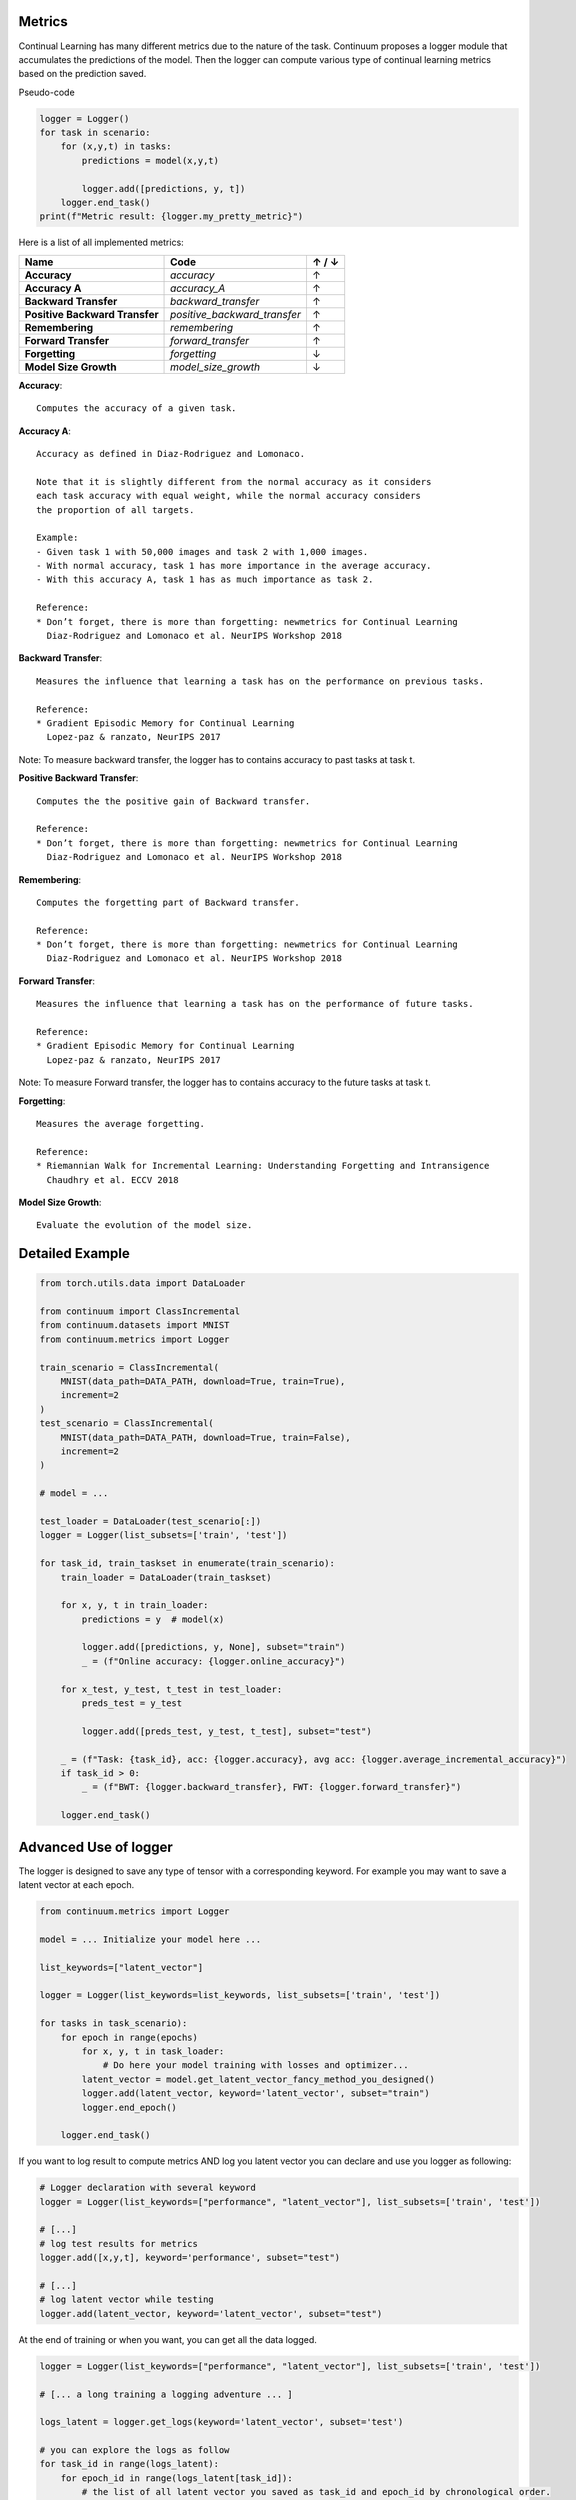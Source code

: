 Metrics
-------

Continual Learning has many different metrics due to the nature of the task.
Continuum proposes a logger module that accumulates the predictions of the model.
Then the logger can compute various type of continual learning metrics based on the prediction saved.

Pseudo-code

.. code-block:: python

    logger = Logger()
    for task in scenario:
        for (x,y,t) in tasks:
            predictions = model(x,y,t)

            logger.add([predictions, y, t])
        logger.end_task()
    print(f"Metric result: {logger.my_pretty_metric}")

Here is a list of all implemented metrics:

+-------------------------------+-----------------------------+-------+
|Name                           | Code                        | ↑ / ↓ |
+===============================+=============================+=======+
| **Accuracy**                  | `accuracy`                  |   ↑   |
+-------------------------------+-----------------------------+-------+
| **Accuracy A**                | `accuracy_A`                |   ↑   |
+-------------------------------+-----------------------------+-------+
| **Backward Transfer**         | `backward_transfer`         |   ↑   |
+-------------------------------+-----------------------------+-------+
| **Positive Backward Transfer**| `positive_backward_transfer`|   ↑   |
+-------------------------------+-----------------------------+-------+
| **Remembering**               | `remembering`               |   ↑   |
+-------------------------------+-----------------------------+-------+
| **Forward Transfer**          | `forward_transfer`          |   ↑   |
+-------------------------------+-----------------------------+-------+
| **Forgetting**                | `forgetting`                |   ↓   |
+-------------------------------+-----------------------------+-------+
| **Model Size Growth**         | `model_size_growth`         |   ↓   |
+-------------------------------+-----------------------------+-------+

**Accuracy**::

    Computes the accuracy of a given task.


**Accuracy A**::

    Accuracy as defined in Diaz-Rodriguez and Lomonaco.

    Note that it is slightly different from the normal accuracy as it considers
    each task accuracy with equal weight, while the normal accuracy considers
    the proportion of all targets.

    Example:
    - Given task 1 with 50,000 images and task 2 with 1,000 images.
    - With normal accuracy, task 1 has more importance in the average accuracy.
    - With this accuracy A, task 1 has as much importance as task 2.

    Reference:
    * Don’t forget, there is more than forgetting: newmetrics for Continual Learning
      Diaz-Rodriguez and Lomonaco et al. NeurIPS Workshop 2018


**Backward Transfer**::

    Measures the influence that learning a task has on the performance on previous tasks.

    Reference:
    * Gradient Episodic Memory for Continual Learning
      Lopez-paz & ranzato, NeurIPS 2017


Note: To measure backward transfer, the logger has to contains accuracy to past tasks at task t.

**Positive Backward Transfer**::

    Computes the the positive gain of Backward transfer.

    Reference:
    * Don’t forget, there is more than forgetting: newmetrics for Continual Learning
      Diaz-Rodriguez and Lomonaco et al. NeurIPS Workshop 2018


**Remembering**::

    Computes the forgetting part of Backward transfer.

    Reference:
    * Don’t forget, there is more than forgetting: newmetrics for Continual Learning
      Diaz-Rodriguez and Lomonaco et al. NeurIPS Workshop 2018


**Forward Transfer**::

    Measures the influence that learning a task has on the performance of future tasks.

    Reference:
    * Gradient Episodic Memory for Continual Learning
      Lopez-paz & ranzato, NeurIPS 2017

Note: To measure Forward transfer, the logger has to contains accuracy to the future tasks at task t.

**Forgetting**::

    Measures the average forgetting.

    Reference:
    * Riemannian Walk for Incremental Learning: Understanding Forgetting and Intransigence
      Chaudhry et al. ECCV 2018


**Model Size Growth**::

    Evaluate the evolution of the model size.


Detailed Example
----------------

.. code-block:: python

    from torch.utils.data import DataLoader

    from continuum import ClassIncremental
    from continuum.datasets import MNIST
    from continuum.metrics import Logger

    train_scenario = ClassIncremental(
        MNIST(data_path=DATA_PATH, download=True, train=True),
        increment=2
    )
    test_scenario = ClassIncremental(
        MNIST(data_path=DATA_PATH, download=True, train=False),
        increment=2
    )

    # model = ...

    test_loader = DataLoader(test_scenario[:])
    logger = Logger(list_subsets=['train', 'test'])

    for task_id, train_taskset in enumerate(train_scenario):
        train_loader = DataLoader(train_taskset)

        for x, y, t in train_loader:
            predictions = y  # model(x)

            logger.add([predictions, y, None], subset="train")
            _ = (f"Online accuracy: {logger.online_accuracy}")

        for x_test, y_test, t_test in test_loader:
            preds_test = y_test

            logger.add([preds_test, y_test, t_test], subset="test")

        _ = (f"Task: {task_id}, acc: {logger.accuracy}, avg acc: {logger.average_incremental_accuracy}")
        if task_id > 0:
            _ = (f"BWT: {logger.backward_transfer}, FWT: {logger.forward_transfer}")

        logger.end_task()



Advanced Use of logger
--------------------------

The logger is designed to save any type of tensor with a corresponding keyword.
For example you may want to save a latent vector at each epoch.

.. code-block:: python

    from continuum.metrics import Logger

    model = ... Initialize your model here ...

    list_keywords=["latent_vector"]

    logger = Logger(list_keywords=list_keywords, list_subsets=['train', 'test'])

    for tasks in task_scenario):
        for epoch in range(epochs)
            for x, y, t in task_loader:
                # Do here your model training with losses and optimizer...
            latent_vector = model.get_latent_vector_fancy_method_you_designed()
            logger.add(latent_vector, keyword='latent_vector', subset="train")
            logger.end_epoch()

        logger.end_task()


If you want to log result to compute metrics AND log you latent vector you can declare and use you logger as following:

.. code-block:: python

    # Logger declaration with several keyword
    logger = Logger(list_keywords=["performance", "latent_vector"], list_subsets=['train', 'test'])

    # [...]
    # log test results for metrics
    logger.add([x,y,t], keyword='performance', subset="test")

    # [...]
    # log latent vector while testing
    logger.add(latent_vector, keyword='latent_vector', subset="test")

At the end of training or when you want, you can get all the data logged.

.. code-block:: python

    logger = Logger(list_keywords=["performance", "latent_vector"], list_subsets=['train', 'test'])

    # [... a long training a logging adventure ... ]

    logs_latent = logger.get_logs(keyword='latent_vector', subset='test')

    # you can explore the logs as follow
    for task_id in range(logs_latent):
        for epoch_id in range(logs_latent[task_id]):
            # the list of all latent vector you saved as task_id and epoch_id by chronological order.
            list_of_latent_vector_logged = logs_latent[task_id][epoch_id]

We hope it might be useful for you :)
